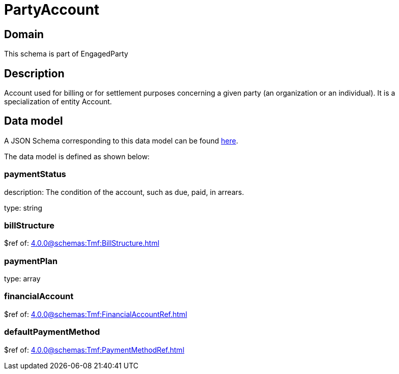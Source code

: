 = PartyAccount

[#domain]
== Domain

This schema is part of EngagedParty

[#description]
== Description

Account used for billing or for settlement purposes concerning a given party (an organization or an individual). It is a specialization of entity Account.


[#data_model]
== Data model

A JSON Schema corresponding to this data model can be found https://tmforum.org[here].

The data model is defined as shown below:


=== paymentStatus
description: The condition of the account, such as due, paid, in arrears.

type: string


=== billStructure
$ref of: xref:4.0.0@schemas:Tmf:BillStructure.adoc[]


=== paymentPlan
type: array


=== financialAccount
$ref of: xref:4.0.0@schemas:Tmf:FinancialAccountRef.adoc[]


=== defaultPaymentMethod
$ref of: xref:4.0.0@schemas:Tmf:PaymentMethodRef.adoc[]

